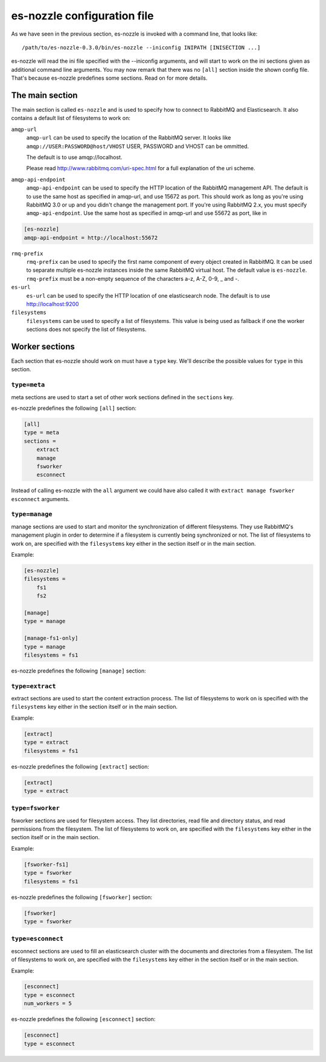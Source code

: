 es-nozzle configuration file
============================
As we have seen in the previous section, es-nozzle is invoked with a
command line, that looks like::

    /path/to/es-nozzle-0.3.0/bin/es-nozzle --iniconfig INIPATH [INISECTION ...]

es-nozzle will read the ini file specified with the --iniconfig
arguments, and will start to work on the ini sections given as
additional command line arguments. You may now remark that there was
no ``[all]`` section inside the shown config file. That's because es-nozzle
predefines some sections. Read on for more details.

The main section
~~~~~~~~~~~~~~~~~~~~~~~~~~~~~~~
The main section is called ``es-nozzle`` and is used to specify how to
connect to RabbitMQ and Elasticsearch. It also contains a default list
of filesystems to work on:

``amqp-url``
  ``amqp-url`` can be used to specify the location of the RabbitMQ
  server. It looks like ``amqp://USER:PASSWORD@host/VHOST`` USER,
  PASSWORD and VHOST can be ommitted.

  The default is to use amqp://localhost.

  Please read http://www.rabbitmq.com/uri-spec.html for a full
  explanation of the uri scheme.


``amqp-api-endpoint``
  ``amqp-api-endpoint`` can be used to specify the HTTP location of the
  RabbitMQ management API. The default is to use the same host as
  specified in amqp-url, and use 15672 as port. This should work as
  long as you're using RabbitMQ 3.0 or up and you didn't change the
  management port. If you're using RabbitMQ 2.x, you must specify
  ``amqp-api-endpoint``. Use the same host as specified in amqp-url and
  use 55672 as port, like in

.. code-block:: ini

    [es-nozzle]
    amqp-api-endpoint = http://localhost:55672

``rmq-prefix``
  ``rmq-prefix`` can be used to specify the first name component of
  every object created in RabbitMQ. It can be used to separate
  multiple es-nozzle instances inside the same RabbitMQ virtual host.
  The default value is ``es-nozzle``. ``rmq-prefix`` must be a non-empty
  sequence of the characters a-z, A-Z, 0-9, _ and -.


``es-url``
  ``es-url`` can be used to specify the HTTP location of one
  elasticsearch node. The default is to use http://localhost:9200


``filesystems``
  ``filesystems`` can be used to specify a list of filesystems. This
  value is being used as fallback if one the worker sections does not
  specify the list of filesystems.


Worker sections
~~~~~~~~~~~~~~~~~~~~~~~~~
Each section that es-nozzle should work on must have a ``type`` key. We'll
describe the possible values for ``type`` in this section.

``type=meta``
-----------------
meta sections are used to start a set of other work sections defined
in the ``sections`` key.

es-nozzle predefines the following ``[all]`` section:

.. code-block:: ini

    [all]
    type = meta
    sections =
	extract
	manage
	fsworker
	esconnect

Instead of calling es-nozzle with the ``all`` argument we could have also
called it with ``extract manage fsworker esconnect`` arguments.

``type=manage``
-----------------
manage sections are used to start and monitor the synchronization of
different filesystems. They use RabbitMQ's management plugin in order
to determine if a filesystem is currently being synchronized or not.
The list of filesystems to work on, are specified with the
``filesystems`` key either in the section itself or in the main section.

Example:

.. code-block:: ini

    [es-nozzle]
    filesystems =
	fs1
	fs2

    [manage]
    type = manage

    [manage-fs1-only]
    type = manage
    filesystems = fs1

es-nozzle predefines the following ``[manage]`` section:

.. code-block: ini

    [manage]
    type = manage


``type=extract``
-----------------
extract sections are used to start the content extraction process.
The list of filesystems to work on is specified with the
``filesystems`` key either in the section itself or in the main section.

Example:

.. code-block:: ini

    [extract]
    type = extract
    filesystems = fs1

es-nozzle predefines the following ``[extract]`` section:

.. code-block:: ini

    [extract]
    type = extract



``type=fsworker``
-----------------
fsworker sections are used for filesystem access. They list
directories, read file and directory status, and read permissions from
the filesystem.
The list of filesystems to work on, are specified with the
``filesystems`` key either in the section itself or in the main section.

Example:

.. code-block:: ini

    [fsworker-fs1]
    type = fsworker
    filesystems = fs1


es-nozzle predefines the following ``[fsworker]`` section:

.. code-block:: ini

    [fsworker]
    type = fsworker



``type=esconnect``
--------------------
esconnect sections are used to fill an elasticsearch cluster with the
documents and directories from a filesystem.
The list of filesystems to work on, are specified with the
``filesystems`` key either in the section itself or in the main section.

Example:


.. code-block:: ini

    [esconnect]
    type = esconnect
    num_workers = 5

es-nozzle predefines the following ``[esconnect]`` section:

.. code-block:: ini

    [esconnect]
    type = esconnect

